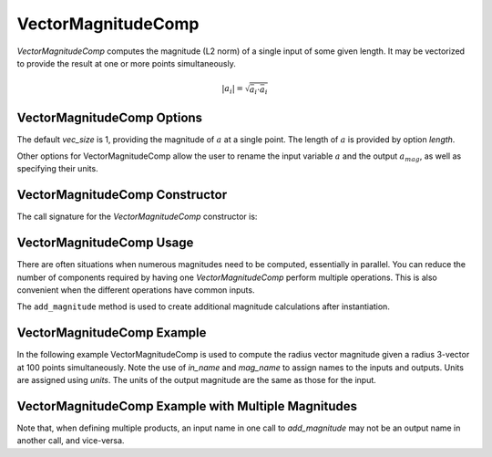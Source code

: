 
.. _vectormagnitudecomp_feature:

*******************
VectorMagnitudeComp
*******************

`VectorMagnitudeComp` computes the magnitude (L2 norm) of a single input of some given length.
It may be vectorized to provide the result at one or more points simultaneously.

.. math::

    \lvert a_i \rvert = \sqrt{\bar{a}_i \cdot \bar{a}_i}

VectorMagnitudeComp Options
---------------------------

The default `vec_size` is 1, providing the magnitude of :math:`a` at a single
point.  The length of :math:`a` is provided by option `length`.

Other options for VectorMagnitudeComp allow the user to rename the input variable :math:`a`
and the output :math:`a_mag`, as well as specifying their units.


.. embed-options::
    openmdao.components.vector_magnitude_comp
    VectorMagnitudeComp
    options

VectorMagnitudeComp Constructor
-------------------------------

The call signature for the `VectorMagnitudeComp` constructor is:

.. automethod:: openmdao.components.vector_magnitude_comp.VectorMagnitudeComp.__init__
    :noindex:


VectorMagnitudeComp Usage
-------------------------

There are often situations when numerous magnitudes need to be computed, essentially in parallel.
You can reduce the number of components required by having one `VectorMagnitudeComp` perform multiple operations.
This is also convenient when the different operations have common inputs.

The ``add_magnitude`` method is used to create additional magnitude calculations after instantiation.

.. automethod:: openmdao.components.vector_magnitude_comp.VectorMagnitudeComp.add_magnitude
   :noindex:


VectorMagnitudeComp Example
---------------------------

In the following example VectorMagnitudeComp is used to compute the radius vector magnitude
given a radius 3-vector at 100 points simultaneously. Note the use of
`in_name` and `mag_name` to assign names to the inputs and outputs.
Units are assigned using `units`.  The units of the output magnitude are the same as those for
the input.

.. embed-code::
    openmdao.components.tests.test_vector_magnitude_comp.TestFeature.test
    :layout: interleave


VectorMagnitudeComp Example with Multiple Magnitudes
----------------------------------------------------

Note that, when defining multiple products, an input name in one call to `add_magnitude` may not be an 
output name in another call, and vice-versa.


.. embed-code::
    openmdao.components.tests.test_vector_magnitude_comp.TestFeature.test_multiple
    :layout: interleave


.. tags:: VectorMagnitudeComp, Component
